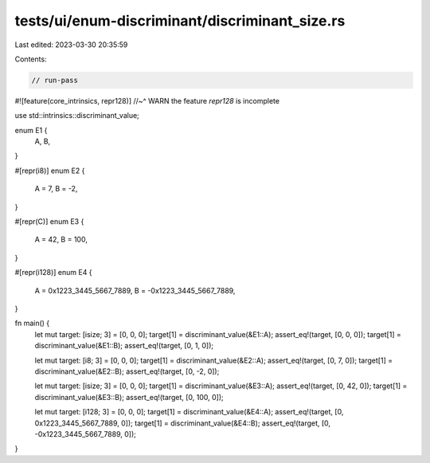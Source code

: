 tests/ui/enum-discriminant/discriminant_size.rs
===============================================

Last edited: 2023-03-30 20:35:59

Contents:

.. code-block:: rs

    // run-pass
#![feature(core_intrinsics, repr128)]
//~^ WARN the feature `repr128` is incomplete

use std::intrinsics::discriminant_value;

enum E1 {
    A,
    B,
}

#[repr(i8)]
enum E2 {
    A = 7,
    B = -2,
}

#[repr(C)]
enum E3 {
    A = 42,
    B = 100,
}

#[repr(i128)]
enum E4 {
    A = 0x1223_3445_5667_7889,
    B = -0x1223_3445_5667_7889,
}

fn main() {
    let mut target: [isize; 3] = [0, 0, 0];
    target[1] = discriminant_value(&E1::A);
    assert_eq!(target, [0, 0, 0]);
    target[1] = discriminant_value(&E1::B);
    assert_eq!(target, [0, 1, 0]);

    let mut target: [i8; 3] = [0, 0, 0];
    target[1] = discriminant_value(&E2::A);
    assert_eq!(target, [0, 7, 0]);
    target[1] = discriminant_value(&E2::B);
    assert_eq!(target, [0, -2, 0]);

    let mut target: [isize; 3] = [0, 0, 0];
    target[1] = discriminant_value(&E3::A);
    assert_eq!(target, [0, 42, 0]);
    target[1] = discriminant_value(&E3::B);
    assert_eq!(target, [0, 100, 0]);

    let mut target: [i128; 3] = [0, 0, 0];
    target[1] = discriminant_value(&E4::A);
    assert_eq!(target, [0, 0x1223_3445_5667_7889, 0]);
    target[1] = discriminant_value(&E4::B);
    assert_eq!(target, [0, -0x1223_3445_5667_7889, 0]);
}


